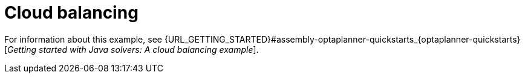 [id='ex-cloudBalancing-ref']
= Cloud balancing

For information about this example, see {URL_GETTING_STARTED}#assembly-optaplanner-quickstarts_{optaplanner-quickstarts}[_Getting started with Java solvers: A cloud balancing example_].
